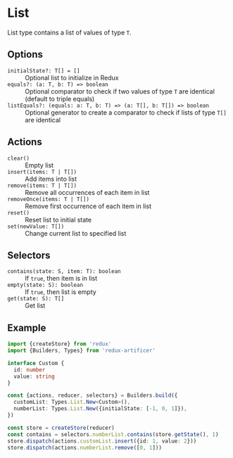 * List
List type contains a list of values of type =T=.

** Options
- =initialState?: T[] = []= :: Optional list to initialize in Redux
- =equals?: (a: T, b: T) => boolean= :: Optional comparator to check if two values of type =T= are identical (default to triple equals)
- =listEquals?: (equals: a: T, b: T) => (a: T[], b: T[]) => boolean= :: Optional generator to create a comparator to check if lists of type =T[]= are identical

** Actions
- =clear()= :: Empty list
- =insert(items: T | T[])= :: Add items into list
- =remove(items: T | T[])= :: Remove all occurrences of each item in list
- =removeOnce(items: T | T[])= :: Remove first occurrence of each item in list
- =reset()= :: Reset list to initial state
- =set(newValue: T[])= :: Change current list to specified list

** Selectors
- =contains(state: S, item: T): boolean= :: If =true=, then item is in list
- =empty(state: S): boolean= :: If =true=, then list is empty
- =get(state: S): T[]= :: Get list

** Example
#+BEGIN_SRC typescript
import {createStore} from 'redux'
import {Builders, Types} from 'redux-artificer'

interface Custom {
  id: number
  value: string
}

const {actions, reducer, selectors} = Builders.build({
  customList: Types.List.New<Custom>(),
  numberList: Types.List.New({initialState: [-1, 0, 1]}),
})

const store = createStore(reducer)
const contains = selectors.numberList.contains(store.getState(), 1)
store.dispatch(actions.customList.insert({id: 1, value: 2}))
store.dispatch(actions.numberList.remove([0, 1]))
#+END_SRC
